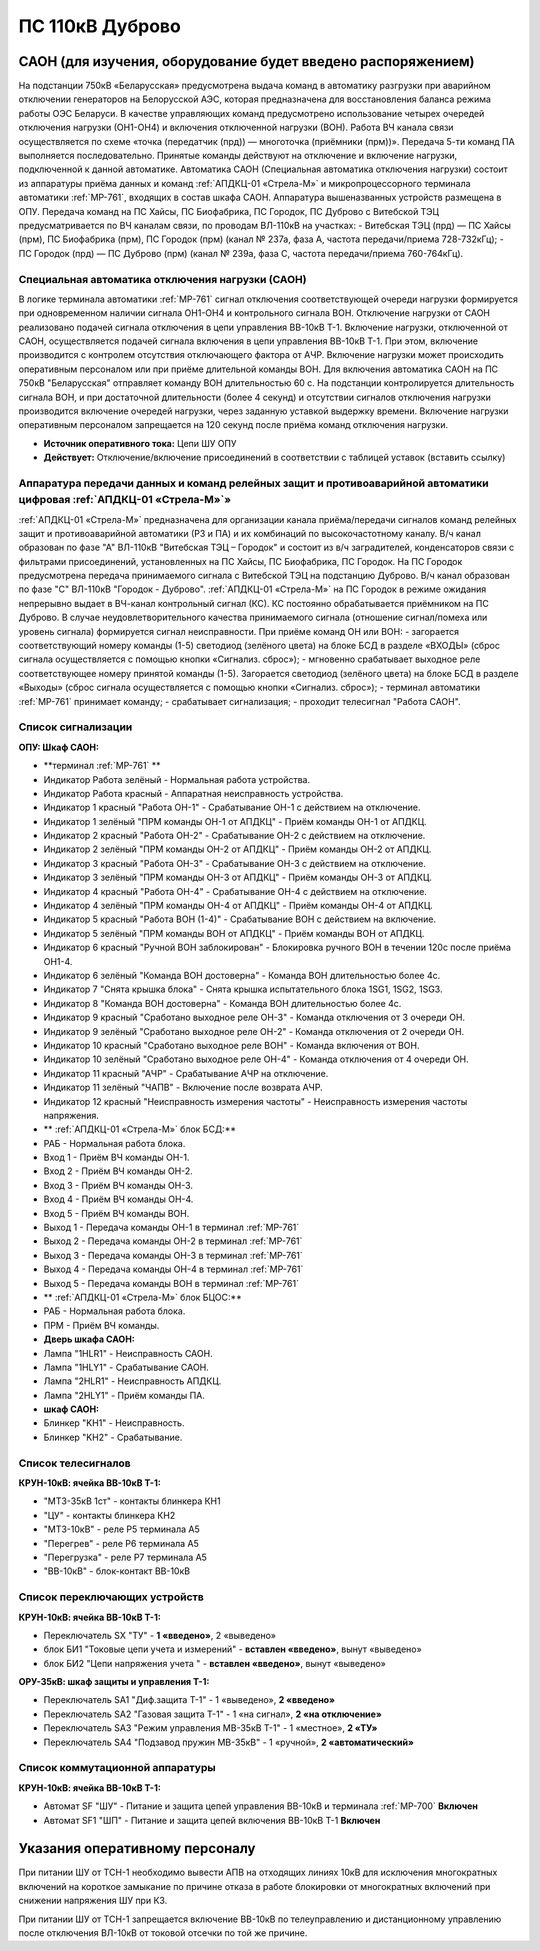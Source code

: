 ﻿ПС 110кВ Дуброво
===================================================================================

САОН (для изучения, оборудование будет введено распоряжением)
---------------------------------------------------------------

На подстанции 750кВ «Беларусская» предусмотрена выдача команд в автоматику разгрузки при аварийном отключении генераторов на Белорусской АЭС, которая предназначена для восстановления баланса режима работы ОЭС Беларуси. В качестве управляющих команд предусмотрено использование четырех очередей отключения нагрузки (ОН1-ОН4) и включения отключенной нагрузки (ВОН). Работа ВЧ канала связи осуществляется по схеме «точка (передатчик (прд)) — многоточка (приёмники (прм))». Передача 5-ти команд ПА выполняется последовательно. Принятые команды действуют на отключение и включение нагрузки, подключенной к данной автоматике.
Автоматика САОН (Специальная автоматика отключения нагрузки) состоит из аппаратуры приёма данных и команд :ref:`АПДКЦ-01 «Стрела-М»` и микропроцессорного терминала автоматики :ref:`МР-761`, входящих в состав шкафа САОН. Аппаратура вышеназванных устройств размещена в ОПУ.
Передача команд на ПС Хайсы, ПС Биофабрика, ПС Городок, ПС Дуброво с Витебской ТЭЦ предусматривается по ВЧ каналам связи, по проводам ВЛ-110кВ на участках: 
- Витебская ТЭЦ (прд) — ПС Хайсы (прм), ПС Биофабрика (прм), ПС Городок (прм) (канал № 237а, фаза А, частота передачи/приема 728-732кГц); 
- ПС Городок (прд) — ПС Дуброво (прм) (канал № 239а, фаза С, частота передачи/приема 760-764кГц).


Специальная автоматика отключения нагрузки (САОН) 
......................................................

В логике терминала автоматики :ref:`МР-761` сигнал отключения соответствующей очереди нагрузки формируется при одновременном наличии сигнала ОН1-ОН4 и контрольного сигнала ВОН. 
Отключение нагрузки от САОН реализовано подачей сигнала отключения в цепи управления ВВ-10кВ Т-1.
Включение нагрузки, отключенной от САОН, осуществляется подачей сигнала включения в цепи управления ВВ-10кВ Т-1. При этом, включение производится с контролем отсутствия отключающего фактора от АЧР.
Включение нагрузки может происходить оперативным персоналом или при приёме длительной команды ВОН. Для включения автоматика САОН на ПС 750кВ "Беларусская" отправляет команду ВОН длительностью 60 с. На подстанции контролируется длительность сигнала ВОН, и при достаточной длительности (более 4 секунд) и отсутствии сигналов отключения нагрузки производится включение очередей нагрузки, через заданную уставкой выдержку времени.
Включение нагрузки оперативным персоналом запрещается на 120 секунд после приёма команд отключения нагрузки.

- **Источник оперативного тока:** Цепи ШУ ОПУ

- **Действует:** Отключение/включение присоединений в соответствии с таблицей уставок (вставить ссылку)

Аппаратура передачи данных и команд релейных защит и противоаварийной автоматики цифровая :ref:`АПДКЦ-01 «Стрела-М»`» 
.........................................................................................................................

:ref:`АПДКЦ-01 «Стрела-М»` предназначена для организации канала приёма/передачи сигналов команд релейных защит и противоаварийной автоматики (РЗ и ПА) и их комбинаций по высокочастотному каналу.
В/ч канал образован по фазе "А" ВЛ-110кВ "Витебская ТЭЦ – Городок" и состоит из в/ч заградителей, конденсаторов связи с фильтрами присоединений, установленных на ПС Хайсы, ПС Биофабрика, ПС Городок. На ПС Городок предусмотрена передача принимаемого сигнала с Витебской ТЭЦ на подстанцию Дуброво. В/ч канал образован по фазе "С" ВЛ-110кВ "Городок - Дуброво".
:ref:`АПДКЦ-01 «Стрела-М»` на ПС Городок в режиме ожидания непрерывно выдает в ВЧ-канал контрольный сигнал (КС). КС постоянно обрабатывается приёмником на ПС Дуброво. В случае неудовлетворительного качества принимаемого сигнала (отношение сигнал/помеха или уровень сигнала) формируется сигнал неисправности. 
При приёме команд ОН или ВОН:
- загорается соответствующий номеру команды (1-5) светодиод (зелёного цвета) на блоке БСД в разделе «ВХОДЫ» (сброс сигнала осуществляется с помощью кнопки «Сигнализ. сброс»);
- мгновенно срабатывает выходное реле соответствующее номеру принятой команды (1-5). Загорается светодиод (зелёного цвета) на блоке БСД в разделе «Выходы» (сброс сигнала осуществляется с помощью кнопки «Сигнализ. сброс»);
- терминал автоматики :ref:`МР-761` принимает команду;
- срабатывает сигнализация;
- проходит телесигнал "Работа САОН".


Список сигнализации
........................................


**ОПУ: Шкаф САОН:** 


- **терминал :ref:`МР-761` **

- Индикатор Работа зелёный - Нормальная работа устройства.
- Индикатор Работа красный - Аппаратная неисправность устройства.

- Индикатор 1 красный "Работа ОН-1" - Срабатывание ОН-1 с действием на отключение.
- Индикатор 1 зелёный "ПРМ команды ОН-1 от АПДКЦ" - Приём команды ОН-1 от АПДКЦ.

- Индикатор 2 красный "Работа ОН-2" - Срабатывание ОН-2 с действием на отключение.
- Индикатор 2 зелёный "ПРМ команды ОН-2 от АПДКЦ" - Приём команды ОН-2 от АПДКЦ.

- Индикатор 3 красный "Работа ОН-3" - Срабатывание ОН-3 с действием на отключение.
- Индикатор 3 зелёный "ПРМ команды ОН-3 от АПДКЦ" - Приём команды ОН-3 от АПДКЦ.

- Индикатор 4 красный "Работа ОН-4" - Срабатывание ОН-4 с действием на отключение.
- Индикатор 4 зелёный "ПРМ команды ОН-4 от АПДКЦ" - Приём команды ОН-4 от АПДКЦ.

- Индикатор 5 красный "Работа ВОН (1-4)" - Срабатывание ВОН с действием на включение.
- Индикатор 5 зелёный "ПРМ команды ВОН от АПДКЦ" - Приём команды ВОН от АПДКЦ.

- Индикатор 6 красный "Ручной ВОН заблокирован" - Блокировка ручного ВОН в течении 120с после приёма ОН1-4.
- Индикатор 6 зелёный "Команда ВОН достоверна" - Команда ВОН длительностью более 4с.

- Индикатор 7 "Снята крышка блока" - Снята крышка испытательного блока 1SG1, 1SG2, 1SG3.

- Индикатор 8 "Команда ВОН достоверна" - Команда ВОН длительностью более 4с.

- Индикатор 9 красный "Сработано выходное реле ОН-3" - Команда отключения от 3 очереди ОН.
- Индикатор 9 зелёный "Сработано выходное реле ОН-2" - Команда отключения от 2 очереди ОН.

- Индикатор 10 красный "Сработано выходное реле ВОН" - Команда включения от ВОН.
- Индикатор 10 зелёный "Сработано выходное реле ОН-4" - Команда отключения от 4 очереди ОН.

- Индикатор 11 красный "АЧР" - Срабатывание АЧР на отключение.
- Индикатор 11 зелёный "ЧАПВ" - Включение после возврата АЧР.

- Индикатор 12 красный "Неисправность измерения частоты" - Неисправность измерения частоты напряжения.


- ** :ref:`АПДКЦ-01 «Стрела-М»` блок БСД:**

- РАБ - Нормальная работа блока.

- Вход 1 - Приём ВЧ команды ОН-1.

- Вход 2 - Приём ВЧ команды ОН-2.

- Вход 3 - Приём ВЧ команды ОН-3.

- Вход 4 - Приём ВЧ команды ОН-4.

- Вход 5 - Приём ВЧ команды ВОН.

- Выход 1 - Передача команды ОН-1 в терминал :ref:`МР-761`

- Выход 2 - Передача команды ОН-2 в терминал :ref:`МР-761`

- Выход 3 - Передача команды ОН-3 в терминал :ref:`МР-761`

- Выход 4 - Передача команды ОН-4 в терминал :ref:`МР-761`

- Выход 5 - Передача команды ВОН в терминал :ref:`МР-761`

- ** :ref:`АПДКЦ-01 «Стрела-М»` блок БЦОС:**

- РАБ - Нормальная работа блока.

- ПРМ - Приём ВЧ команды.

- **Дверь шкафа САОН:**

- Лампа "1HLR1" - Неисправность САОН.
- Лампа "1HLY1" - Срабатывание САОН.

- Лампа "2HLR1" - Неисправность АПДКЦ.
- Лампа "2HLY1" - Приём команды ПА.

- **шкаф САОН:**

- Блинкер "KH1" - Неисправность.
- Блинкер "KH2" - Срабатывание.


Список телесигналов 
........................................


**КРУН-10кВ: ячейка ВВ-10кВ Т-1:** 


- "МТЗ-35кВ 1ст" - контакты блинкера КН1

- "ЦУ" - контакты блинкера КН2

- "МТЗ-10кВ" - реле Р5 терминала А5

- "Перегрев" - реле Р6 терминала А5

- "Перегрузка" - реле Р7 терминала А5

- "ВВ-10кВ" - блок-контакт ВВ-10кВ


Список переключающих устройств
........................................


**КРУН-10кВ: ячейка ВВ-10кВ Т-1:** 


- Переключатель SX "ТУ" - **1 «введено»**, 2 «выведено»

- блок БИ1 "Токовые цепи учета и измерений" - **вставлен «введено»**, вынут «выведено»

- блок БИ2 "Цепи напряжения учета " - **вставлен «введено»**, вынут «выведено»


**ОРУ-35кВ: шкаф защиты и управления Т-1:** 


- Переключатель SA1 "Диф.защита Т-1" -  1 «выведено», **2 «введено»**

- Переключатель SA2 "Газовая защита Т-1" -  1 «на сигнал», **2 «на отключение»**
  
- Переключатель SA3 "Режим управления МВ-35кВ Т-1" - 1 «местное», **2 «ТУ»**

- Переключатель SA4 "Подзавод пружин МВ-35кВ" - 1 «ручной», **2 «автоматический»**


Список коммутационной аппаратуры
........................................


**КРУН-10кВ: ячейка ВВ-10кВ Т-1:**


- Автомат SF "ШУ" - Питание и защита цепей управления ВВ-10кВ и терминала :ref:`МР-700` **Включен**

- Автомат SF1 "ШП" - Питание и защита цепей включения ВВ-10кВ Т-1 **Включен**


Указания оперативному персоналу
------------------------------------

При питании ШУ от ТСН-1 необходимо вывести АПВ на отходящих линиях 10кВ для исключения многократных включений на короткое замыкание по причине отказа в работе блокировки от многократных включений при снижении напряжения ШУ при КЗ.

При питании ШУ от ТСН-1 запрещается включение ВВ-10кВ по телеуправлению и дистанционному управлению после отключения ВЛ-10кВ от токовой отсечки по той же причине.
